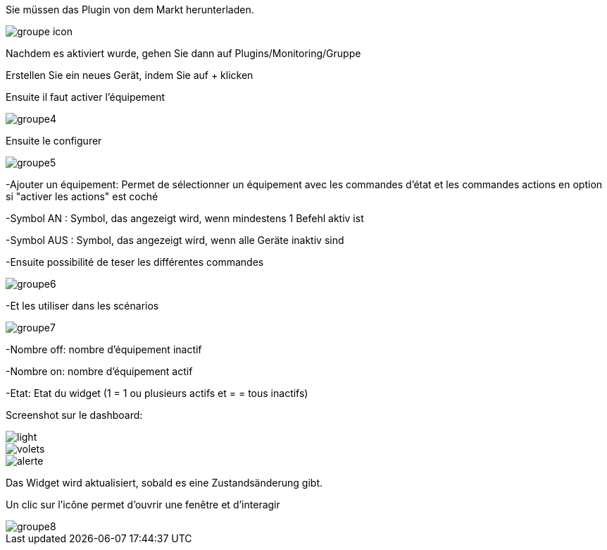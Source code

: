 ﻿

Sie müssen das Plugin von dem Markt herunterladen. 

image::../images/groupe_icon.png[align="center"]


Nachdem es aktiviert wurde, gehen Sie dann auf Plugins/Monitoring/Gruppe

Erstellen Sie ein neues Gerät, indem Sie auf + klicken

Ensuite il faut activer l'équipement

image::../images/groupe4.png[align="center"]

Ensuite le configurer

image::../images/groupe5.png[align="center"]

-Ajouter un équipement: Permet de sélectionner un équipement avec les commandes d'état et les commandes actions en option si "activer les actions" est coché

-Symbol AN : Symbol, das angezeigt wird, wenn mindestens 1 Befehl aktiv ist

-Symbol AUS : Symbol, das angezeigt wird, wenn alle Geräte inaktiv sind

-Ensuite possibilité de teser les différentes commandes

image::../images/groupe6.png[align="center"]

-Et les utiliser dans les scénarios

image::../images/groupe7.png[align="center"]

-Nombre off: nombre d'équipement inactif

-Nombre on: nombre d'équipement actif

-Etat: Etat du widget (1 = 1 ou plusieurs actifs et = = tous inactifs)

Screenshot sur le dashboard:

image::../images/light.png[align="center"]

image::../images/volets.png[align="center"]

image::../images/alerte.png[align="center"]

Das Widget wird aktualisiert, sobald es eine Zustandsänderung gibt.

Un clic sur l'icône permet d'ouvrir une fenêtre et d'interagir

image::../images/groupe8.png[align="center"]

